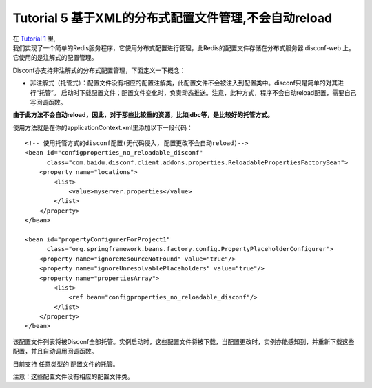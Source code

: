 Tutorial 5 基于XML的分布式配置文件管理,不会自动reload
=====================================================

| 在 `Tutorial 1 <Tutorial1.html>`__ 里,
| 我们实现了一个简单的Redis服务程序，它使用分布式配置进行管理，此Redis的配置文件存储在分布式服务器
  disconf-web 上。它使用的是注解式的配置管理。

Disconf亦支持非注解式的分布式配置管理，下面定义一下概念：

-  非注解式（托管式）：配置文件没有相应的配置注解类，此配置文件不会被注入到配置类中。disconf只是简单的对其进行“托管”。
   启动时下载配置文件；配置文件变化时，负责动态推送。注意，此种方式，程序不会自动reload配置，需要自己写回调函数。

**由于此方法不会自动reload，因此，对于那些比较重的资源，比如jdbc等，是比较好的托管方式。**

使用方法就是在你的applicationContext.xml里添加以下一段代码：

::

    <!-- 使用托管方式的disconf配置(无代码侵入, 配置更改不会自动reload)-->
    <bean id="configproperties_no_reloadable_disconf"
          class="com.baidu.disconf.client.addons.properties.ReloadablePropertiesFactoryBean">
        <property name="locations">
            <list>
                <value>myserver.properties</value>
            </list>
        </property>
    </bean>

    <bean id="propertyConfigurerForProject1"
          class="org.springframework.beans.factory.config.PropertyPlaceholderConfigurer">
        <property name="ignoreResourceNotFound" value="true"/>
        <property name="ignoreUnresolvablePlaceholders" value="true"/>
        <property name="propertiesArray">
            <list>
                <ref bean="configproperties_no_reloadable_disconf"/>
            </list>
        </property>
    </bean>

该配置文件列表将被Disconf全部托管。实例启动时，这些配置文件将被下载，当配置更改时，实例亦能感知到，并重新下载这些配置，并且自动调用回调函数。

目前支持 任意类型的 配置文件的托管。

注意：这些配置文件没有相应的配置文件类。
